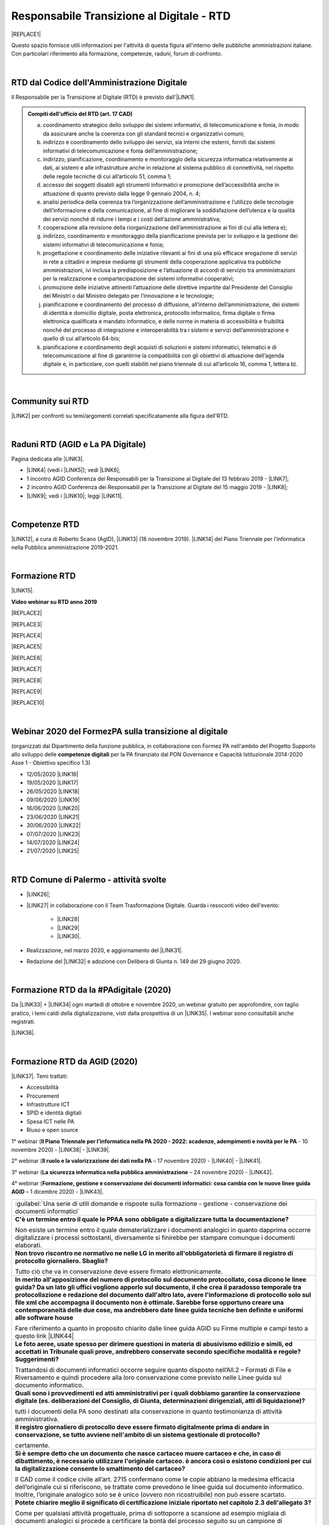
.. _hc5d6c4432791562116b1a153c21552c:

Responsabile Transizione al Digitale - RTD
##########################################


|REPLACE1|

Questo spazio fornisce utili informazioni per l'attività di questa figura all'interno delle pubbliche amministrazioni italiane. Con particolari riferimento alla formazione, competenze, raduni, forum di confronto.

|

.. _h60d63c7464c7313d62f3513ba:

RTD dal Codice dell'Amministrazione Digitale
********************************************

Il Responsabile per la Transizione al Digitale (RTD)  è previsto dall'\ |LINK1|\ .


.. admonition:: Compiti dell'ufficio del RTD (art. 17 CAD)

    a) coordinamento strategico dello sviluppo dei sistemi informativi, di telecomunicazione e fonia, in modo da assicurare anche la coerenza con gli standard tecnici e organizzativi comuni;
    
    b) indirizzo e coordinamento dello sviluppo dei servizi, sia interni che esterni, forniti dai sistemi informativi di telecomunicazione e fonia dell’amministrazione;
    
    c) indirizzo, pianificazione, coordinamento e monitoraggio della sicurezza informatica relativamente ai dati, ai sistemi e alle infrastrutture anche in relazione al sistema pubblico di connettività, nel rispetto delle regole tecniche di cui all’articolo 51, comma 1;
    
    d) accesso dei soggetti disabili agli strumenti informatici e promozione dell’accessibilità anche in attuazione di quanto previsto dalla legge 9 gennaio 2004, n. 4;
    
    e) analisi periodica della coerenza tra l’organizzazione dell’amministrazione e l’utilizzo delle tecnologie dell’informazione e della comunicazione, al fine di migliorare la soddisfazione dell’utenza e la qualità dei servizi nonché di ridurre i tempi e i costi dell’azione amministrativa;
    
    f) cooperazione alla revisione della riorganizzazione dell’amministrazione ai fini di cui alla lettera e);
    
    g) indirizzo, coordinamento e monitoraggio della pianificazione prevista per lo sviluppo e la gestione dei sistemi informativi di telecomunicazione e fonia;
    
    h) progettazione e coordinamento delle iniziative rilevanti ai fini di una più efficace erogazione di servizi in rete a cittadini e imprese mediante gli strumenti della cooperazione applicativa tra pubbliche amministrazioni, ivi inclusa la predisposizione e l’attuazione di accordi di servizio tra amministrazioni per la realizzazione e compartecipazione dei sistemi informativi cooperativi; 
    
    i) promozione delle iniziative attinenti l’attuazione delle direttive impartite dal Presidente del Consiglio dei Ministri o dal Ministro delegato per l’innovazione e le tecnologie;
    
    j) pianificazione e coordinamento del processo di diffusione, all’interno dell’amministrazione, dei sistemi di identità e domicilio digitale, posta elettronica, protocollo informatico, firma digitale o firma elettronica qualificata e mandato informatico, e delle norme in materia di accessibilità e fruibilità nonché del processo di integrazione e interoperabilità tra i sistemi e servizi dell’amministrazione e quello di cui all’articolo 64-bis; 
    
    k) pianificazione e coordinamento degli acquisti di soluzioni e sistemi informatici, telematici e di telecomunicazione al fine di garantirne la compatibilità con gli obiettivi di attuazione dell’agenda digitale e, in particolare, con quelli stabiliti nel piano triennale di cui all’articolo 16, comma 1, lettera b).

|

.. _h40772123c68613e73d775722d455a:

Community sui RTD
*****************

\ |LINK2|\  per confronti su temi/argomenti correlati specificatamente alla figura dell'RTD. 

|

.. _h2042144e247e2661c452370702e462a:

Raduni RTD (AGID e La PA Digitale)
**********************************

Pagina dedicata alle \ |LINK3|\ .

* \ |LINK4|\  (vedi i \ |LINK5|\ ); vedi \ |LINK6|\ ;

* 1 incontro AGID Conferenza dei Responsabili per la Transizione al Digitale del 13 febbraio 2019 - \ |LINK7|\ ; 

* 2 incontro AGID Conferenza dei Responsabili per la Transizione al Digitale del 15 maggio 2019 - \ |LINK8|\ ;

* \ |LINK9|\ ; vedi i \ |LINK10|\ ; leggi \ |LINK11|\ .

|

.. _h585553324318284d7c393f3a1e7a78:

Competenze RTD
**************

\ |LINK12|\ , a cura di Roberto Scano (AgID), \ |LINK13|\  (18 novembre 2019). \ |LINK14|\  del Piano Triennale per l’informatica nella Pubblica amministrazione 2019-2021.

|

.. _h461c1261c547d2c6e47b40d6b6231:

Formazione RTD
**************

\ |LINK15|\ .

\ |STYLE0|\ 


|REPLACE2|

 

|REPLACE3|


|REPLACE4|


|REPLACE5|


|REPLACE6|


|REPLACE7|


|REPLACE8|


|REPLACE9|


|REPLACE10|

|

.. _h116b5f641a833551d1c87352624fb:

Webinar 2020 del FormezPA sulla transizione al digitale
*******************************************************

(organizzati dal Dipartimento della funzione pubblica, in collaborazione con Formez PA nell'ambito del Progetto Supporto allo sviluppo delle \ |STYLE1|\  per la PA finanziato dal PON Governance e Capacità Istituzionale 2014-2020 Asse 1 - Obiettivo specifico 1.3) 

* 12/05/2020 \ |LINK16|\ 

* 19/05/2020 \ |LINK17|\ 

* 26/05/2020 \ |LINK18|\ 

* 09/06/2020 \ |LINK19|\ 

* 16/06/2020 \ |LINK20|\ 

* 23/06/2020 \ |LINK21|\ 

* 30/06/2020 \ |LINK22|\ 

* 07/07/2020 \ |LINK23|\ 

* 14/07/2020 \ |LINK24|\ 

* 21/07/2020 \ |LINK25|\ 

|

.. _h4777144564346b74103369267965183:

RTD Comune di Palermo - attività svolte
***************************************

* \ |LINK26|\ ;

* \ |LINK27|\  in collaborazione con il Team Trasformazione Digitale. Guarda i resoconti video dell'evento: 

    * \ |LINK28|\  

    * \ |LINK29|\  

    * \ |LINK30|\ .

* Realizzazione, nel marzo 2020, e aggiornamento del \ |LINK31|\ .

* Redazione del \ |LINK32|\  e adozione con Delibera di Giunta n. 149 del 29 giugno 2020.

|

.. _h3c784b7614f5c49236bca18255c:

Formazione RTD da la #PAdigitale (2020)
***************************************

Da \ |LINK33|\  + \ |LINK34|\  ogni martedì di ottobre e novembre 2020, un webinar gratuito per approfondire, con taglio pratico, i temi caldi della digitalizzazione, visti dalla prospettiva di un \ |LINK35|\ . I webinar sono consultabili anche registrati.

\ |LINK36|\ .

|

.. _h11624e11424447a5b3341172774521f:

Formazione RTD da AGID (2020)
*****************************

\ |LINK37|\ . Temi trattati:

* Accessibilità

* Procurement

* Infrastrutture ICT

* SPID e identità digitali

* Spesa ICT nelle PA

* Riuso e open source

1° webinar (\ |STYLE2|\  - 10 novembre 2020) - \ |LINK38|\  - \ |LINK39|\ .

2° webinar (\ |STYLE3|\  – 17 novembre 2020) - \ |LINK40|\  - \ |LINK41|\ .

3° webinar (\ |STYLE4|\  –  24 novembre 2020) - \ |LINK42|\ .

4° webinar (\ |STYLE5|\  – 1 dicembre 2020) - \ |LINK43|\ .


+-------------------------------------------------------------------------------------------------------------------------------------------------------------------------------------------------------------------------------------------------------------------------------------------------------------------------------------------------------------------------------------------------------------------------------------------------------------------------------------------------+
|:guilabel:`Una serie di utili domande e risposte sulla formazione - gestione - conservazione dei documenti informatici`                                                                                                                                                                                                                                                                                                                                                                          |
+-------------------------------------------------------------------------------------------------------------------------------------------------------------------------------------------------------------------------------------------------------------------------------------------------------------------------------------------------------------------------------------------------------------------------------------------------------------------------------------------------+
|\ |STYLE6|\                                                                                                                                                                                                                                                                                                                                                                                                                                                                                      |
|                                                                                                                                                                                                                                                                                                                                                                                                                                                                                                 |
|Non esiste un termine entro il quale dematerializzare i documenti analogici in quanto dapprima occorre digitalizzare i processi sottostanti, diversamente si finirebbe per stampare comunque i documenti elaborati.                                                                                                                                                                                                                                                                              |
+-------------------------------------------------------------------------------------------------------------------------------------------------------------------------------------------------------------------------------------------------------------------------------------------------------------------------------------------------------------------------------------------------------------------------------------------------------------------------------------------------+
|\ |STYLE7|\                                                                                                                                                                                                                                                                                                                                                                                                                                                                                      |
|                                                                                                                                                                                                                                                                                                                                                                                                                                                                                                 |
|Tutto ciò che va in conservazione deve essere firmato elettronicamente.                                                                                                                                                                                                                                                                                                                                                                                                                          |
+-------------------------------------------------------------------------------------------------------------------------------------------------------------------------------------------------------------------------------------------------------------------------------------------------------------------------------------------------------------------------------------------------------------------------------------------------------------------------------------------------+
|\ |STYLE8|\                                                                                                                                                                                                                                                                                                                                                                                                                                                                                      |
|                                                                                                                                                                                                                                                                                                                                                                                                                                                                                                 |
|Fare riferimento a quanto in proposito chiarito dalle linee guida AGID su Firme multiple e campi testo a questo link \ |LINK44|\                                                                                                                                                                                                                                                                                                                                                                 |
+-------------------------------------------------------------------------------------------------------------------------------------------------------------------------------------------------------------------------------------------------------------------------------------------------------------------------------------------------------------------------------------------------------------------------------------------------------------------------------------------------+
|\ |STYLE9|\                                                                                                                                                                                                                                                                                                                                                                                                                                                                                      |
|                                                                                                                                                                                                                                                                                                                                                                                                                                                                                                 |
|Trattandosi di documenti informatici occorre seguire quanto disposto nell’All.2 – Formati di File e Riversamento e quindi procedere alla loro conservazione come previsto nelle Linee guida sul documento informatico.                                                                                                                                                                                                                                                                           |
+-------------------------------------------------------------------------------------------------------------------------------------------------------------------------------------------------------------------------------------------------------------------------------------------------------------------------------------------------------------------------------------------------------------------------------------------------------------------------------------------------+
|\ |STYLE10|\                                                                                                                                                                                                                                                                                                                                                                                                                                                                                     |
|                                                                                                                                                                                                                                                                                                                                                                                                                                                                                                 |
|tutti i documenti della PA sono destinati alla conservazione in quanto testimonianza di attività amministrativa.                                                                                                                                                                                                                                                                                                                                                                                 |
+-------------------------------------------------------------------------------------------------------------------------------------------------------------------------------------------------------------------------------------------------------------------------------------------------------------------------------------------------------------------------------------------------------------------------------------------------------------------------------------------------+
|\ |STYLE11|\                                                                                                                                                                                                                                                                                                                                                                                                                                                                                     |
|                                                                                                                                                                                                                                                                                                                                                                                                                                                                                                 |
|certamente.                                                                                                                                                                                                                                                                                                                                                                                                                                                                                      |
+-------------------------------------------------------------------------------------------------------------------------------------------------------------------------------------------------------------------------------------------------------------------------------------------------------------------------------------------------------------------------------------------------------------------------------------------------------------------------------------------------+
|\ |STYLE12|\                                                                                                                                                                                                                                                                                                                                                                                                                                                                                     |
|                                                                                                                                                                                                                                                                                                                                                                                                                                                                                                 |
|Il CAD come il codice civile all’art. 2715 confermano come le copie abbiano la medesima efficacia dell’originale cui si riferiscono, se trattate come prevedono le linee guida sul documento informatico. Inoltre, l’originale analogico solo se è unico (ovvero non ricostruibile) non può essere scartato.                                                                                                                                                                                     |
+-------------------------------------------------------------------------------------------------------------------------------------------------------------------------------------------------------------------------------------------------------------------------------------------------------------------------------------------------------------------------------------------------------------------------------------------------------------------------------------------------+
|\ |STYLE13|\                                                                                                                                                                                                                                                                                                                                                                                                                                                                                     |
|                                                                                                                                                                                                                                                                                                                                                                                                                                                                                                 |
|Come per qualsiasi attività progettuale, prima di sottoporre a scansione ad esempio migliaia di documenti analogici si procede a certificare la bontà del processo seguito su un campione di documenti, che confrontati con gli originali cui si riferiscono consentiranno di redigere l’attestazione di conformità o il rapporto di verificazione. Per presunzione infatti la “certificazione iniziale” potrà estendersi a tutti gli altri documenti appartenenti allo stesso lotto scansionato.|
+-------------------------------------------------------------------------------------------------------------------------------------------------------------------------------------------------------------------------------------------------------------------------------------------------------------------------------------------------------------------------------------------------------------------------------------------------------------------------------------------------+
|\ |STYLE14|\                                                                                                                                                                                                                                                                                                                                                                                                                                                                                     |
|                                                                                                                                                                                                                                                                                                                                                                                                                                                                                                 |
|Perché i tempi di conservazione devono essere specificati nel Mansionario o nel Piano di Conservazione.                                                                                                                                                                                                                                                                                                                                                                                          |
+-------------------------------------------------------------------------------------------------------------------------------------------------------------------------------------------------------------------------------------------------------------------------------------------------------------------------------------------------------------------------------------------------------------------------------------------------------------------------------------------------+
|\ |STYLE15|\                                                                                                                                                                                                                                                                                                                                                                                                                                                                                     |
|                                                                                                                                                                                                                                                                                                                                                                                                                                                                                                 |
|La firma autografa può essere semplicemente disconosciuta dall’autore a differenza di quanto avviene con la firma digitale che non è ripudiabile dal sottoscrittore. Pertanto un documento “ibrido” sottoscritto con due tipologie di firme una “debole” ed una “forte” potrebbe in linea teorica essere invalidato dinnanzi al giudice. Ma se tale rischio non sussiste, potrebbe non servire ricorre all’istituto dell’autenticazione da parte di un notaio o PU.                              |
+-------------------------------------------------------------------------------------------------------------------------------------------------------------------------------------------------------------------------------------------------------------------------------------------------------------------------------------------------------------------------------------------------------------------------------------------------------------------------------------------------+
|\ |STYLE16|\                                                                                                                                                                                                                                                                                                                                                                                                                                                                                     |
|                                                                                                                                                                                                                                                                                                                                                                                                                                                                                                 |
|E’ possibile, l’importante è che la firma digitale sia l’ultima perchè deve chiudere il documento in forma immodificabile.                                                                                                                                                                                                                                                                                                                                                                       |
+-------------------------------------------------------------------------------------------------------------------------------------------------------------------------------------------------------------------------------------------------------------------------------------------------------------------------------------------------------------------------------------------------------------------------------------------------------------------------------------------------+
|\ |STYLE17|\                                                                                                                                                                                                                                                                                                                                                                                                                                                                                     |
|                                                                                                                                                                                                                                                                                                                                                                                                                                                                                                 |
|La firma elettronica del notaio o PU attesta la corrispondenza della copia prodotta all’orignale analogico cui si riferisce. Quella del notaio o PU non è una controfirma.                                                                                                                                                                                                                                                                                                                       |
+-------------------------------------------------------------------------------------------------------------------------------------------------------------------------------------------------------------------------------------------------------------------------------------------------------------------------------------------------------------------------------------------------------------------------------------------------------------------------------------------------+
|\ |STYLE18|\                                                                                                                                                                                                                                                                                                                                                                                                                                                                                     |
|                                                                                                                                                                                                                                                                                                                                                                                                                                                                                                 |
|Non necessariamente, dipende dal modello organizzativo adottato, si può fare anche in proprio.                                                                                                                                                                                                                                                                                                                                                                                                   |
+-------------------------------------------------------------------------------------------------------------------------------------------------------------------------------------------------------------------------------------------------------------------------------------------------------------------------------------------------------------------------------------------------------------------------------------------------------------------------------------------------+
|\ |STYLE19|\                                                                                                                                                                                                                                                                                                                                                                                                                                                                                     |
|                                                                                                                                                                                                                                                                                                                                                                                                                                                                                                 |
|L’immodificabilità dei documenti – meglio spiegata nella Linee guida sul documento informatico – è assicurata dalla sottoscrizione elettronica. Più che il trasferimento di file si raccomanda la condivisione o pubblicazione dello stesso.                                                                                                                                                                                                                                                     |
+-------------------------------------------------------------------------------------------------------------------------------------------------------------------------------------------------------------------------------------------------------------------------------------------------------------------------------------------------------------------------------------------------------------------------------------------------------------------------------------------------+

5° webinar (\ |STYLE20|\  – 9 dicembre 2020) - \ |LINK45|\ .

6° webinar (\ |STYLE21|\  – 15 dicembre 2020) - \ |LINK46|\ .

|


.. bottom of content


.. |STYLE0| replace:: **Video webinar su RTD anno 2019**

.. |STYLE1| replace:: **competenze digitali**

.. |STYLE2| replace:: **Il Piano Triennale per l’informatica nella PA 2020 - 2022: scadenze, adempimenti e novità per le PA**

.. |STYLE3| replace:: **Il ruolo e la valorizzazione dei dati nella PA**

.. |STYLE4| replace:: **La sicurezza informatica nella pubblica amministrazione**

.. |STYLE5| replace:: **Formazione, gestione e conservazione dei documenti informatici: cosa cambia con le nuove linee guida AGID**

.. |STYLE6| replace:: **C'è un termine entro il quale le PPAA sono obbligate a digitalizzare tutta la documentazione?**

.. |STYLE7| replace:: **Non trovo riscontro ne normativo ne nelle LG in merito all'obbligatorietà di firmare il registro di protocollo giornaliero. Sbaglio?**

.. |STYLE8| replace:: **In merito all'apposizione del numero di protocollo sul documento protocollato, cosa dicono le linee guida? Da un lato gli uffici vogliono apporlo sul documento, il che crea il paradosso temporale tra protocollazione e redazione del documento dall'altro lato, avere l'informazione di protocollo solo sul file xml che accompagna il documento non è ottimale. Sarebbe forse opportuno creare una contemporaneità delle due cose, ma andrebbero date linee guida tecniche ben definite e uniformi alle software house**

.. |STYLE9| replace:: **Le foto aeree, usate spesso per dirimere questioni in materia di abusivismo edilizio e simili, ed accettati in Tribunale quali prove, andrebbero conservate secondo specifiche modalità e regole? Suggerimenti?**

.. |STYLE10| replace:: **Quali sono i provvedimenti ed atti amministrativi per i quali dobbiamo garantire la conservazione digitale (es. deliberazioni del Consiglio, di Giunta, determinazioni dirigenziali, atti di liquidazione)?**

.. |STYLE11| replace:: **Il registro giornaliero di protocollo deve essere firmato digitalmente prima di andare in conservazione, se tutto avviene nell'ambito di un sistema gestionale di protocollo?**

.. |STYLE12| replace:: **Si è sempre detto che un documento che nasce cartaceo muore cartaceo e che, in caso di dibattimento, è necessario utilizzare l'originale cartaceo. è ancora così o esistono condizioni per cui la digitalizzazione consente lo smaltimento del cartaceo?**

.. |STYLE13| replace:: **Potete chiarire meglio il significato di certificazione iniziale riportato nel capitolo 2.3 dell'allegato 3?**

.. |STYLE14| replace:: **Come mai il metadato dei tempi di conservazione non è indicato come obbligatorio?**

.. |STYLE15| replace:: **Abbiamo il problema di far firmare dei contratti di assunzione che necessitano di essere firmati dal dipendente in primis con firma autografa e successivamente controfirmati digitalmente dal direttore(datore di lavoro) : come è possibile far coesistere le due firme ibride sullo stesso documento? facendo una copia conforme certificata dell’analogico (art. 22 comma2 cad) poi firmare digitalmente quella scansione certificata.? o esiste qualche altra soluzione?**

.. |STYLE16| replace:: **Come è possibile (se lo è) formare e conservare dei documenti -come i contratti - con firma ibrida sullo stesso documento cioè una autografa (dipendente) e una digitale (dirigente pa)?**

.. |STYLE17| replace:: **In che senso la firma digitale deve essere l’ultima ? Devo fare un’attestazione di conformità del documento analogico sulla scansione del contratto firmato e poi farlo controfirmare digitalmente?**

.. |STYLE18| replace:: **La conservazione a norma viene affidata a una ditta specializzata?**

.. |STYLE19| replace:: **I files di grandi dimensioni (200 MByte e più) spesso vengono trasmessi tra AOO mediante wetransfer, Dropbox e repository simili. E' legittimo? come garantire l'immodificabilità dei documenti?**

.. |STYLE20| replace:: **I diritti digitali dei cittadini nei confronti delle amministrazioni pubbliche**

.. |STYLE21| replace:: **La community dei Responsabili per la transizione al digitale e l’importanza della rete**


.. |REPLACE1| raw:: html

    <img src="https://img.shields.io/badge/amministrazione_digitale-Responsabile_Transizione_Digitale-red.svg?style=popout&logo=Read%20the%20Docs" />
.. |REPLACE2| raw:: html

    <iframe width="100%" height="500" src="https://www.youtube.com/embed/DaM3xLumHYU" frameborder="0" allow="autoplay; encrypted-media" allowfullscreen></iframe>
    <span class="footer_small"><a href="http://eventipa.formez.it/node/197571" target="_blank">Ruolo e funzione del Responsabile per la transizione al digitale nell’attuazione del Piano triennale (29 ottobre 2019)</a></span>
    
.. |REPLACE3| raw:: html

    <iframe width="100%" height="500" src="https://www.youtube.com/embed/MAZniwA-wSo" frameborder="0" allow="autoplay; encrypted-media" allowfullscreen></iframe>
    <span class="footer_small"><a href="http://eventipa.formez.it/node/199190" target="_blank">Il documento amministrativo informatico (5 novembre 2019)</a></span>
.. |REPLACE4| raw:: html

    <iframe width="100%" height="500" src="https://www.youtube.com/embed/JFKaRAbnWnc" frameborder="0" allow="autoplay; encrypted-media" allowfullscreen></iframe>
    <span class="footer_small"><a href="http://eventipa.formez.it/node/200517" target="_blank">La riqualificazione della spesa ICT (12 novembre 2019)</a></span>
.. |REPLACE5| raw:: html

    <iframe width="100%" height="500" src="https://www.youtube.com/embed/AfzZUCwwejU" frameborder="0" allow="autoplay; encrypted-media" allowfullscreen></iframe>
    <span class="footer_small"><a href="http://eventipa.formez.it/node/202136" target="_blank">L'usabilità dei servizi digitali (19 novembre 2019)</a></span>
.. |REPLACE6| raw:: html

    <iframe width="100%" height="500" src="https://www.youtube.com/embed/1RuK1f8H1ug" frameborder="0" allow="autoplay; encrypted-media" allowfullscreen></iframe>
    <span class="footer_small"><a href="http://eventipa.formez.it/node/204122" target="_blank">Conservazione documentale: esperienze e casi d’uso (26 novembre 2019)</a></span>
.. |REPLACE7| raw:: html

    <iframe width="100%" height="500" src="https://www.youtube.com/embed/c0qlGIM_CXk" frameborder="0" allow="autoplay; encrypted-media" allowfullscreen></iframe>
    <span class="footer_small"><a href="https://www.ot11ot2.it/notizie/video-e-materiali-del-webinar-sistemi-informativi-e-servizi-digitali-per-i-tributi-locali-e" target="_blank">Sistemi informativi e servizi digitali per i tributi locali e pagamenti elettronici - <b>Catalogo delle esperienze OT2-T11</b> (27 novembre 2019)</a></span>
.. |REPLACE8| raw:: html

    <iframe width="100%" height="500" src="https://www.youtube.com/embed/IX4CiEBZZ98" frameborder="0" allow="autoplay; encrypted-media" allowfullscreen></iframe>
    <span class="footer_small"><a href="http://eventipa.formez.it/node/204606" target="_blank">La comunicazione dei servizi digitali (28 novembre 2019)</a></span>
.. |REPLACE9| raw:: html

    <iframe width="100%" height="500" src="https://www.youtube.com/embed/cHNngxMVkYk" frameborder="0" allow="autoplay; encrypted-media" allowfullscreen></iframe>
    <span class="footer_small"><a href="http://eventipa.formez.it/node/206230" target="_blank">Favorire il riuso del software: dalle linee guida alle attività di supporto alle PA (10 dicembre 2019)</a></span>
.. |REPLACE10| raw:: html

    <iframe width="100%" height="500" src="https://www.youtube.com/embed/KirEFMKyykU" frameborder="0" allow="autoplay; encrypted-media" allowfullscreen></iframe>
    <span class="footer_small"><a href="http://eventipa.formez.it/node/208262" target="_blank">L’accessibilità dei servizi digitali nel contesto normativo vigente e del regolamento Europeo Single Digital Gateway (17 dicembre 2019)</a></span>

.. |LINK1| raw:: html

    <a href="https://docs.italia.it/italia/piano-triennale-ict/codice-amministrazione-digitale-docs/it/v2018-09-28/_rst/capo1_sezione3_art17.html" target="_blank">articolo 17 del Codice dell'Amministrazione Digitale</a>

.. |LINK2| raw:: html

    <a href="https://forum.italia.it/c/piano-triennale/RTD" target="_blank">Link alla sezione del Forum Italia</a>

.. |LINK3| raw:: html

    <a href="https://www.agid.gov.it/it/agenzia/responsabile-transizione-digitale/conferenza" target="_blank">conferenze organizzate dall'AGID sui Responsabili Transizione al Digitale</a>

.. |LINK4| raw:: html

    <a href="https://www.lapadigitale.it/programma-raduno-responsabili-la-transizione-al-digitale/" target="_blank">1 raduno La PA Digitale a Bologna 28 novembre 2018</a>

.. |LINK5| raw:: html

    <a href="https://www.lapadigitale.it/materiale-raduno-responsabili-per-la-transizione-al-digitale/" target="_blank">video dei workshop</a>

.. |LINK6| raw:: html

    <a href="https://medium.com/@cirospat/impressioni-dal-1-raduno-dei-responsabili-transizione-al-digitale-della-pa-970b906437fd" target="_blank">articolo sul 1° raduno</a>

.. |LINK7| raw:: html

    <a href="https://www.agid.gov.it/sites/default/files/repository_files/conferenzartd130219-def_0.pdf" target="_blank">Agenda dei lavori e presentazione</a>

.. |LINK8| raw:: html

    <a href="https://www.agid.gov.it/sites/default/files/repository_files/20190515conferenzartd-filemasterore10_0.pdf" target="_blank">Agenda dei lavori e presentazione</a>

.. |LINK9| raw:: html

    <a href="https://www.lapadigitale.it/programma-raduno-responsabili-per-la-transizione-al-digitale-2019/" target="_blank">2 raduno La PA Digitale a Bologna 13 novembre 2019</a>

.. |LINK10| raw:: html

    <a href="https://www.lapadigitale.it/materiali-raduno-responsabili-per-la-transizione-al-digitale-2019/" target="_blank">materiali (video e pdf) del raduno</a>

.. |LINK11| raw:: html

    <a href="https://medium.com/@cirospat/cosa-porta-il-2-raduno-dei-responsabili-della-transizione-al-digitale-91d5b3f074a1" target="_blank">articolo sul 2° raduno</a>

.. |LINK12| raw:: html

    <a href="http://eventipa.formez.it/sites/default/files/allegati_eventi/scano_20191118.pdf" target="_blank">Competenze specialistiche, identificazione delle professionalità ICT a supporto dell’ufficio RTD</a>

.. |LINK13| raw:: html

    <a href="mailto:roberto.scano@agid.gov.it">roberto.scano@agid.gov.it</a>

.. |LINK14| raw:: html

    <a href="https://docs.italia.it/italia/piano-triennale-ict/pianotriennale-ict-doc/it/2019-2021/11_governare-la-trasformazione-digitale.html#la86" target="_blank">Linea di azione 86</a>

.. |LINK15| raw:: html

    <a href="https://www.agid.gov.it/it/agenzia/responsabile-transizione-digitale/formazione-rtd" target="_blank">Formazione anno 2019 sulla figura del RTD curata da AGID e FormezPA</a>

.. |LINK16| raw:: html

    <a href="http://eventipa.formez.it/node/222956" target="_blank">Conoscere gli obiettivi della trasformazione digitale</a>

.. |LINK17| raw:: html

    <a href="http://eventipa.formez.it/node/228618" target="_blank">Conoscere le tecnologie emergenti per la trasformazione digitale</a>

.. |LINK18| raw:: html

    <a href="http://eventipa.formez.it/node/233359" target="_blank">Comunicare e condividere all'interno dell'amministrazione</a>

.. |LINK19| raw:: html

    <a href="http://eventipa.formez.it/node/239828" target="_blank">Comunicare e condividere con cittadini, imprese e altre PA</a>

.. |LINK20| raw:: html

    <a href="http://eventipa.formez.it/node/243987" target="_blank">Gestire dati, informazioni e contenuti digitali</a>

.. |LINK21| raw:: html

    <a href="http://eventipa.formez.it/node/248973" target="_blank">Produrre, valutare e gestire documenti informatici</a>

.. |LINK22| raw:: html

    <a href="http://eventipa.formez.it/node/253366" target="_blank">Conoscere gli open data</a>

.. |LINK23| raw:: html

    <a href="http://eventipa.formez.it/node/257510" target="_blank">Conoscere l’identità digitale</a>

.. |LINK24| raw:: html

    <a href="http://eventipa.formez.it/node/260907" target="_blank">Erogare servizi online</a>

.. |LINK25| raw:: html

    <a href="http://eventipa.formez.it/node/263407" target="_blank">Proteggere i dispositivi</a>

.. |LINK26| raw:: html

    <a href="https://docs.google.com/presentation/d/1PM18t1E8e79WERgwqwwQKPOKeVC3liNBpB0nwSZgA5o/edit?usp=sharing" target="_blank">Giornata informativa/formativa ai dirigenti comunali (3-4-5 dicembre 2018)</a>

.. |LINK27| raw:: html

    <a href="https://docs.google.com/presentation/d/1O0Cr2X6XUEBf9Oswl3eMaglAivu6u1f0q8WUZGKDTRc/edit?usp=sharing" target="_blank">Evento pubblico del 30 ottobre 2019 per la diffusione per la cultura e cittadinanza digitale</a>

.. |LINK28| raw:: html

    <a href="https://www.linkedin.com/posts/gstagno_workshop-palermo-servizi-activity-6595649776035872768-feKR" target="_blank">Linkedin Direttore Generale FPA (video di Gianni Dominici)</a>

.. |LINK29| raw:: html

    <a href="https://www.palermotoday.it/attualita/servizi-pubblici-digitali-app-io-pagopa.html" target="_blank">Servizi pubblici digitali dall'app IO a PagoPA: ecco cosa cambia per i cittadini (video di PalermoToday)</a>

.. |LINK30| raw:: html

    <a href="https://www.blogsicilia.it/palermo/il-futuro-dei-servizi-pubblici-e-digitale-a-palermo-giornata-di-formazione-con-forum-pa-video/504185/" target="_blank">Il futuro dei servizi pubblici è digitale, a Palermo giornata di formazione con “Forum PA” (video di Blog Sicilia)</a>

.. |LINK31| raw:: html

    <a href="https://sites.google.com/comune.palermo.it/lavoroagile" target="_blank">portale degli attrezzi digitali per permettere ai dipendenti e dirigenti del Comune di Palermo di lavorare da remoto in modalità agile</a>

.. |LINK32| raw:: html

    <a href="https://cirospat.readthedocs.io/it/latest/piano_triennale_informatica_comune_palermo_2020-2022_delibera_GC_149_29-06-2020.html" target="_blank">Piano triennale comunale per l'Informatica 2020-2022</a>

.. |LINK33| raw:: html

    <a href="https://twitter.com/diritto2punto0" target="_blank">@diritto2punto0</a>

.. |LINK34| raw:: html

    <a href="https://twitter.com/hashtag/PAdigitale?src=hashtag_click" target="_blank">#PAdigitale</a>

.. |LINK35| raw:: html

    <a href="https://twitter.com/hashtag/RTD?src=hashtag_click" target="_blank">#RTD</a>

.. |LINK36| raw:: html

    <a href="https://www.lapadigitale.it/rtd-academy/" target="_blank">Link al sito RTD Accademy</a>

.. |LINK37| raw:: html

    <a href="https://www.agid.gov.it/it/agenzia/stampa-e-comunicazione/notizie/2020/11/02/rtd-al-il-primo-ciclo-formazione-agid-crui" target="_blank">Formazione dal 10 novembre al 15 dicembre 2020 da AGID + CRUI</a>

.. |LINK38| raw:: html

    <a href="https://www.crui.it/archivio-notizie/i%C2%B0-ciclo-di-formazione-agid-%E2%80%93-crui-per-rtd-202011021047.html" target="_blank">link ai materiali</a>

.. |LINK39| raw:: html

    <a href="https://www.youtube.com/watch?v=Sc-EDRnWlSY" target="_blank">link alla videoregistrazione</a>

.. |LINK40| raw:: html

    <a href="https://www.fondazionecrui.it/wp-content/uploads/2020/11/3_Il-ruolo-e-la-valorizzazione-dei-dati-nella-PA_Slide.pdf" target="_blank">link ai materiali</a>

.. |LINK41| raw:: html

    <a href="https://youtu.be/Bl0SfUgWg-s" target="_blank">link alla videoregistrazione</a>

.. |LINK42| raw:: html

    <a href="https://youtu.be/wqnFGG-f8-U" target="_blank">link alla videoregistrazione</a>

.. |LINK43| raw:: html

    <a href="https://youtu.be/A_smdqx0NZU" target="_blank">link alla video registrazione</a>

.. |LINK44| raw:: html

    <a href="https://www.agid.gov.it/sites/default/files/repository_files/linee_guida/firme_multiple_1.pdf" target="_blank">https://www.agid.gov.it/sites/default/files/repository_files/linee_guida/firme_multiple_1.pdf</a>

.. |LINK45| raw:: html

    <a href="https://youtu.be/TBnz6P9EZ98" target="_blank">link alla video registrazione</a>

.. |LINK46| raw:: html

    <a href="https://youtu.be/sDP9c6tobpM" target="_blank">link alla video registrazione</a>

